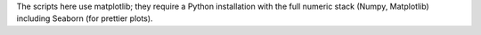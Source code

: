 The scripts here use matplotlib; they require a Python installation with the
full numeric stack (Numpy, Matplotlib) including Seaborn (for prettier plots).
